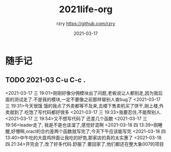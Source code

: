 #+TITLE:     2021life-org
#+AUTHOR:    rzry https://github.com/rzry
#+EMAIL:     rzry36008@ccie.lol
#+DATE:      2021-03-17
#+LANGUAGE:  en
* 随手记
** TODO 2021-03 C-u C-c .
   <2021-03-17 三 19:01>刚刚好像分佣模块出了问题,老板说让人都别走,因为我后面的测试走了.不是我的模块,一定不要像之前那样替别人查bug了
   <2021-03-17 三 19:31>今天很饿 饿的我点了外卖都等不及来,去楼下售卖机买了饼干,刚上楼,外卖就到了.吃饱了写代码都好很多
   <2021-03-17 三 19:33>我要忍住,不能帮别人.
   <2021-03-17 三 19:54>又不想写代码了 还差几个函数
   <2021-03-17 三 19:56>leader走了, 我是不是也该溜了,感觉好混啊
   <2021-03-18 四 13:39>刚睡醒,好懵啊,oracl的合约差两个函数就写完了,今天下午应该能写完
   <2021-03-18 四 13:40>中午吃的大盘鸡拌面让我吃的好饱,那家店的真的太实惠了
   <2021-03-18 四 21:34>开完会了,改了好多代码.舒服了.要回家了,他们都还在整大象007的项目
   
